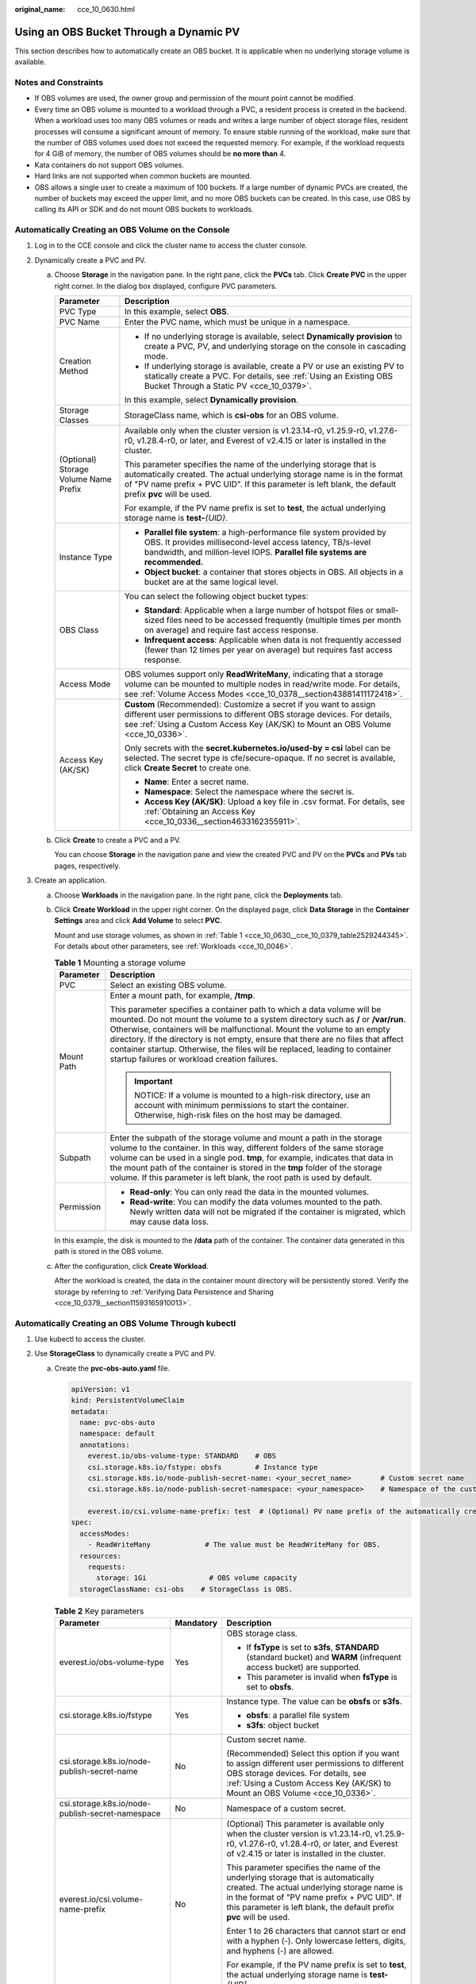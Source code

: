 :original_name: cce_10_0630.html

.. _cce_10_0630:

Using an OBS Bucket Through a Dynamic PV
========================================

This section describes how to automatically create an OBS bucket. It is applicable when no underlying storage volume is available.

Notes and Constraints
---------------------

-  If OBS volumes are used, the owner group and permission of the mount point cannot be modified.
-  Every time an OBS volume is mounted to a workload through a PVC, a resident process is created in the backend. When a workload uses too many OBS volumes or reads and writes a large number of object storage files, resident processes will consume a significant amount of memory. To ensure stable running of the workload, make sure that the number of OBS volumes used does not exceed the requested memory. For example, if the workload requests for 4 GiB of memory, the number of OBS volumes should be **no more than** 4.
-  Kata containers do not support OBS volumes.
-  Hard links are not supported when common buckets are mounted.

-  OBS allows a single user to create a maximum of 100 buckets. If a large number of dynamic PVCs are created, the number of buckets may exceed the upper limit, and no more OBS buckets can be created. In this case, use OBS by calling its API or SDK and do not mount OBS buckets to workloads.

Automatically Creating an OBS Volume on the Console
---------------------------------------------------

#. Log in to the CCE console and click the cluster name to access the cluster console.
#. Dynamically create a PVC and PV.

   a. Choose **Storage** in the navigation pane. In the right pane, click the **PVCs** tab. Click **Create PVC** in the upper right corner. In the dialog box displayed, configure PVC parameters.

      +---------------------------------------+---------------------------------------------------------------------------------------------------------------------------------------------------------------------------------------------------------------------------------------------------------+
      | Parameter                             | Description                                                                                                                                                                                                                                             |
      +=======================================+=========================================================================================================================================================================================================================================================+
      | PVC Type                              | In this example, select **OBS**.                                                                                                                                                                                                                        |
      +---------------------------------------+---------------------------------------------------------------------------------------------------------------------------------------------------------------------------------------------------------------------------------------------------------+
      | PVC Name                              | Enter the PVC name, which must be unique in a namespace.                                                                                                                                                                                                |
      +---------------------------------------+---------------------------------------------------------------------------------------------------------------------------------------------------------------------------------------------------------------------------------------------------------+
      | Creation Method                       | -  If no underlying storage is available, select **Dynamically provision** to create a PVC, PV, and underlying storage on the console in cascading mode.                                                                                                |
      |                                       | -  If underlying storage is available, create a PV or use an existing PV to statically create a PVC. For details, see :ref:`Using an Existing OBS Bucket Through a Static PV <cce_10_0379>`.                                                            |
      |                                       |                                                                                                                                                                                                                                                         |
      |                                       | In this example, select **Dynamically provision**.                                                                                                                                                                                                      |
      +---------------------------------------+---------------------------------------------------------------------------------------------------------------------------------------------------------------------------------------------------------------------------------------------------------+
      | Storage Classes                       | StorageClass name, which is **csi-obs** for an OBS volume.                                                                                                                                                                                              |
      +---------------------------------------+---------------------------------------------------------------------------------------------------------------------------------------------------------------------------------------------------------------------------------------------------------+
      | (Optional) Storage Volume Name Prefix | Available only when the cluster version is v1.23.14-r0, v1.25.9-r0, v1.27.6-r0, v1.28.4-r0, or later, and Everest of v2.4.15 or later is installed in the cluster.                                                                                      |
      |                                       |                                                                                                                                                                                                                                                         |
      |                                       | This parameter specifies the name of the underlying storage that is automatically created. The actual underlying storage name is in the format of "PV name prefix + PVC UID". If this parameter is left blank, the default prefix **pvc** will be used. |
      |                                       |                                                                                                                                                                                                                                                         |
      |                                       | For example, if the PV name prefix is set to **test**, the actual underlying storage name is **test-**\ *{UID}*.                                                                                                                                        |
      +---------------------------------------+---------------------------------------------------------------------------------------------------------------------------------------------------------------------------------------------------------------------------------------------------------+
      | Instance Type                         | -  **Parallel file system**: a high-performance file system provided by OBS. It provides millisecond-level access latency, TB/s-level bandwidth, and million-level IOPS. **Parallel file systems are recommended.**                                     |
      |                                       | -  **Object bucket**: a container that stores objects in OBS. All objects in a bucket are at the same logical level.                                                                                                                                    |
      +---------------------------------------+---------------------------------------------------------------------------------------------------------------------------------------------------------------------------------------------------------------------------------------------------------+
      | OBS Class                             | You can select the following object bucket types:                                                                                                                                                                                                       |
      |                                       |                                                                                                                                                                                                                                                         |
      |                                       | -  **Standard**: Applicable when a large number of hotspot files or small-sized files need to be accessed frequently (multiple times per month on average) and require fast access response.                                                            |
      |                                       | -  **Infrequent access**: Applicable when data is not frequently accessed (fewer than 12 times per year on average) but requires fast access response.                                                                                                  |
      +---------------------------------------+---------------------------------------------------------------------------------------------------------------------------------------------------------------------------------------------------------------------------------------------------------+
      | Access Mode                           | OBS volumes support only **ReadWriteMany**, indicating that a storage volume can be mounted to multiple nodes in read/write mode. For details, see :ref:`Volume Access Modes <cce_10_0378__section43881411172418>`.                                     |
      +---------------------------------------+---------------------------------------------------------------------------------------------------------------------------------------------------------------------------------------------------------------------------------------------------------+
      | Access Key (AK/SK)                    | **Custom** (Recommended): Customize a secret if you want to assign different user permissions to different OBS storage devices. For details, see :ref:`Using a Custom Access Key (AK/SK) to Mount an OBS Volume <cce_10_0336>`.                         |
      |                                       |                                                                                                                                                                                                                                                         |
      |                                       | Only secrets with the **secret.kubernetes.io/used-by = csi** label can be selected. The secret type is cfe/secure-opaque. If no secret is available, click **Create Secret** to create one.                                                             |
      |                                       |                                                                                                                                                                                                                                                         |
      |                                       | -  **Name**: Enter a secret name.                                                                                                                                                                                                                       |
      |                                       | -  **Namespace**: Select the namespace where the secret is.                                                                                                                                                                                             |
      |                                       | -  **Access Key (AK/SK)**: Upload a key file in .csv format. For details, see :ref:`Obtaining an Access Key <cce_10_0336__section4633162355911>`.                                                                                                       |
      +---------------------------------------+---------------------------------------------------------------------------------------------------------------------------------------------------------------------------------------------------------------------------------------------------------+

   b. Click **Create** to create a PVC and a PV.

      You can choose **Storage** in the navigation pane and view the created PVC and PV on the **PVCs** and **PVs** tab pages, respectively.

#. Create an application.

   a. Choose **Workloads** in the navigation pane. In the right pane, click the **Deployments** tab.

   b. Click **Create Workload** in the upper right corner. On the displayed page, click **Data Storage** in the **Container Settings** area and click **Add Volume** to select **PVC**.

      Mount and use storage volumes, as shown in :ref:`Table 1 <cce_10_0630__cce_10_0379_table2529244345>`. For details about other parameters, see :ref:`Workloads <cce_10_0046>`.

      .. _cce_10_0630__cce_10_0379_table2529244345:

      .. table:: **Table 1** Mounting a storage volume

         +-----------------------------------+--------------------------------------------------------------------------------------------------------------------------------------------------------------------------------------------------------------------------------------------------------------------------------------------------------------------------------------------------------------------------------------------------------------------------------------------------------------+
         | Parameter                         | Description                                                                                                                                                                                                                                                                                                                                                                                                                                                  |
         +===================================+==============================================================================================================================================================================================================================================================================================================================================================================================================================================================+
         | PVC                               | Select an existing OBS volume.                                                                                                                                                                                                                                                                                                                                                                                                                               |
         +-----------------------------------+--------------------------------------------------------------------------------------------------------------------------------------------------------------------------------------------------------------------------------------------------------------------------------------------------------------------------------------------------------------------------------------------------------------------------------------------------------------+
         | Mount Path                        | Enter a mount path, for example, **/tmp**.                                                                                                                                                                                                                                                                                                                                                                                                                   |
         |                                   |                                                                                                                                                                                                                                                                                                                                                                                                                                                              |
         |                                   | This parameter specifies a container path to which a data volume will be mounted. Do not mount the volume to a system directory such as **/** or **/var/run**. Otherwise, containers will be malfunctional. Mount the volume to an empty directory. If the directory is not empty, ensure that there are no files that affect container startup. Otherwise, the files will be replaced, leading to container startup failures or workload creation failures. |
         |                                   |                                                                                                                                                                                                                                                                                                                                                                                                                                                              |
         |                                   | .. important::                                                                                                                                                                                                                                                                                                                                                                                                                                               |
         |                                   |                                                                                                                                                                                                                                                                                                                                                                                                                                                              |
         |                                   |    NOTICE:                                                                                                                                                                                                                                                                                                                                                                                                                                                   |
         |                                   |    If a volume is mounted to a high-risk directory, use an account with minimum permissions to start the container. Otherwise, high-risk files on the host may be damaged.                                                                                                                                                                                                                                                                                   |
         +-----------------------------------+--------------------------------------------------------------------------------------------------------------------------------------------------------------------------------------------------------------------------------------------------------------------------------------------------------------------------------------------------------------------------------------------------------------------------------------------------------------+
         | Subpath                           | Enter the subpath of the storage volume and mount a path in the storage volume to the container. In this way, different folders of the same storage volume can be used in a single pod. **tmp**, for example, indicates that data in the mount path of the container is stored in the **tmp** folder of the storage volume. If this parameter is left blank, the root path is used by default.                                                               |
         +-----------------------------------+--------------------------------------------------------------------------------------------------------------------------------------------------------------------------------------------------------------------------------------------------------------------------------------------------------------------------------------------------------------------------------------------------------------------------------------------------------------+
         | Permission                        | -  **Read-only**: You can only read the data in the mounted volumes.                                                                                                                                                                                                                                                                                                                                                                                         |
         |                                   | -  **Read-write**: You can modify the data volumes mounted to the path. Newly written data will not be migrated if the container is migrated, which may cause data loss.                                                                                                                                                                                                                                                                                     |
         +-----------------------------------+--------------------------------------------------------------------------------------------------------------------------------------------------------------------------------------------------------------------------------------------------------------------------------------------------------------------------------------------------------------------------------------------------------------------------------------------------------------+

      In this example, the disk is mounted to the **/data** path of the container. The container data generated in this path is stored in the OBS volume.

   c. After the configuration, click **Create Workload**.

      After the workload is created, the data in the container mount directory will be persistently stored. Verify the storage by referring to :ref:`Verifying Data Persistence and Sharing <cce_10_0379__section11593165910013>`.

Automatically Creating an OBS Volume Through kubectl
----------------------------------------------------

#. Use kubectl to access the cluster.
#. Use **StorageClass** to dynamically create a PVC and PV.

   a. Create the **pvc-obs-auto.yaml** file.

      .. code-block::

         apiVersion: v1
         kind: PersistentVolumeClaim
         metadata:
           name: pvc-obs-auto
           namespace: default
           annotations:
             everest.io/obs-volume-type: STANDARD    # OBS
             csi.storage.k8s.io/fstype: obsfs        # Instance type
             csi.storage.k8s.io/node-publish-secret-name: <your_secret_name>       # Custom secret name
             csi.storage.k8s.io/node-publish-secret-namespace: <your_namespace>    # Namespace of the custom secret

             everest.io/csi.volume-name-prefix: test  # (Optional) PV name prefix of the automatically created underlying storage
         spec:
           accessModes:
             - ReadWriteMany             # The value must be ReadWriteMany for OBS.
           resources:
             requests:
               storage: 1Gi               # OBS volume capacity
           storageClassName: csi-obs    # StorageClass is OBS.

      .. table:: **Table 2** Key parameters

         +--------------------------------------------------+-----------------------+---------------------------------------------------------------------------------------------------------------------------------------------------------------------------------------------------------------------------------------------------------+
         | Parameter                                        | Mandatory             | Description                                                                                                                                                                                                                                             |
         +==================================================+=======================+=========================================================================================================================================================================================================================================================+
         | everest.io/obs-volume-type                       | Yes                   | OBS storage class.                                                                                                                                                                                                                                      |
         |                                                  |                       |                                                                                                                                                                                                                                                         |
         |                                                  |                       | -  If **fsType** is set to **s3fs**, **STANDARD** (standard bucket) and **WARM** (infrequent access bucket) are supported.                                                                                                                              |
         |                                                  |                       | -  This parameter is invalid when **fsType** is set to **obsfs**.                                                                                                                                                                                       |
         +--------------------------------------------------+-----------------------+---------------------------------------------------------------------------------------------------------------------------------------------------------------------------------------------------------------------------------------------------------+
         | csi.storage.k8s.io/fstype                        | Yes                   | Instance type. The value can be **obsfs** or **s3fs**.                                                                                                                                                                                                  |
         |                                                  |                       |                                                                                                                                                                                                                                                         |
         |                                                  |                       | -  **obsfs**: a parallel file system                                                                                                                                                                                                                    |
         |                                                  |                       | -  **s3fs**: object bucket                                                                                                                                                                                                                              |
         +--------------------------------------------------+-----------------------+---------------------------------------------------------------------------------------------------------------------------------------------------------------------------------------------------------------------------------------------------------+
         | csi.storage.k8s.io/node-publish-secret-name      | No                    | Custom secret name.                                                                                                                                                                                                                                     |
         |                                                  |                       |                                                                                                                                                                                                                                                         |
         |                                                  |                       | (Recommended) Select this option if you want to assign different user permissions to different OBS storage devices. For details, see :ref:`Using a Custom Access Key (AK/SK) to Mount an OBS Volume <cce_10_0336>`.                                     |
         +--------------------------------------------------+-----------------------+---------------------------------------------------------------------------------------------------------------------------------------------------------------------------------------------------------------------------------------------------------+
         | csi.storage.k8s.io/node-publish-secret-namespace | No                    | Namespace of a custom secret.                                                                                                                                                                                                                           |
         +--------------------------------------------------+-----------------------+---------------------------------------------------------------------------------------------------------------------------------------------------------------------------------------------------------------------------------------------------------+
         | everest.io/csi.volume-name-prefix                | No                    | (Optional) This parameter is available only when the cluster version is v1.23.14-r0, v1.25.9-r0, v1.27.6-r0, v1.28.4-r0, or later, and Everest of v2.4.15 or later is installed in the cluster.                                                         |
         |                                                  |                       |                                                                                                                                                                                                                                                         |
         |                                                  |                       | This parameter specifies the name of the underlying storage that is automatically created. The actual underlying storage name is in the format of "PV name prefix + PVC UID". If this parameter is left blank, the default prefix **pvc** will be used. |
         |                                                  |                       |                                                                                                                                                                                                                                                         |
         |                                                  |                       | Enter 1 to 26 characters that cannot start or end with a hyphen (-). Only lowercase letters, digits, and hyphens (-) are allowed.                                                                                                                       |
         |                                                  |                       |                                                                                                                                                                                                                                                         |
         |                                                  |                       | For example, if the PV name prefix is set to **test**, the actual underlying storage name is **test-**\ *{UID}*.                                                                                                                                        |
         +--------------------------------------------------+-----------------------+---------------------------------------------------------------------------------------------------------------------------------------------------------------------------------------------------------------------------------------------------------+
         | storage                                          | Yes                   | Requested capacity in the PVC, in Gi.                                                                                                                                                                                                                   |
         |                                                  |                       |                                                                                                                                                                                                                                                         |
         |                                                  |                       | For OBS, this field is used only for verification (cannot be empty or 0). Its value is fixed at **1**, and any value you set does not take effect for OBS.                                                                                              |
         +--------------------------------------------------+-----------------------+---------------------------------------------------------------------------------------------------------------------------------------------------------------------------------------------------------------------------------------------------------+
         | storageClassName                                 | Yes                   | StorageClass name, which is **csi-obs** for an OBS volume.                                                                                                                                                                                              |
         +--------------------------------------------------+-----------------------+---------------------------------------------------------------------------------------------------------------------------------------------------------------------------------------------------------------------------------------------------------+

   b. Run the following command to create a PVC:

      .. code-block::

         kubectl apply -f pvc-obs-auto.yaml

#. Create an application.

   a. Create a file named **web-demo.yaml**. In this example, the OBS volume is mounted to the **/data** path.

      .. code-block::

         apiVersion: apps/v1
         kind: Deployment
         metadata:
           name: web-demo
           namespace: default
         spec:
           replicas: 2
           selector:
             matchLabels:
               app: web-demo
           template:
             metadata:
               labels:
                 app: web-demo
             spec:
               containers:
               - name: container-1
                 image: nginx:latest
                 volumeMounts:
                 - name: pvc-obs-volume    # Volume name, which must be the same as the volume name in the volumes field
                   mountPath: /data  # Location where the storage volume is mounted
               imagePullSecrets:
                 - name: default-secret
               volumes:
                 - name: pvc-obs-volume    # Volume name, which can be customized
                   persistentVolumeClaim:
                     claimName: pvc-obs-auto    # Name of the created PVC

   b. Run the following command to create a workload to which the OBS volume is mounted:

      .. code-block::

         kubectl apply -f web-demo.yaml

      After the workload is created, you can try :ref:`Verifying Data Persistence and Sharing <cce_10_0630__section11593165910013>`.

.. _cce_10_0630__section11593165910013:

Verifying Data Persistence and Sharing
--------------------------------------

#. View the deployed application and files.

   a. Run the following command to view the created pod:

      .. code-block::

         kubectl get pod | grep web-demo

      Expected output:

      .. code-block::

         web-demo-846b489584-mjhm9   1/1     Running   0             46s
         web-demo-846b489584-wvv5s   1/1     Running   0             46s

   b. Run the following commands in sequence to view the files in the **/data** path of the pods:

      .. code-block::

         kubectl exec web-demo-846b489584-mjhm9 -- ls /data
         kubectl exec web-demo-846b489584-wvv5s -- ls /data

      If no result is returned for both pods, no file exists in the **/data** path.

#. Run the following command to create a file named **static** in the **/data** path:

   .. code-block::

      kubectl exec web-demo-846b489584-mjhm9 --  touch /data/static

#. Run the following command to check the files in the **/data** path:

   .. code-block::

      kubectl exec web-demo-846b489584-mjhm9 -- ls /data

   Expected output:

   .. code-block::

      static

#. **Verify data persistence.**

   a. Run the following command to delete the pod named **web-demo-846b489584-mjhm9**:

      .. code-block::

         kubectl delete pod web-demo-846b489584-mjhm9

      Expected output:

      .. code-block::

         pod "web-demo-846b489584-mjhm9" deleted

      After the deletion, the Deployment controller automatically creates a replica.

   b. Run the following command to view the created pod:

      .. code-block::

         kubectl get pod | grep web-demo

      The expected output is as follows, in which **web-demo-846b489584-d4d4j** is the newly created pod:

      .. code-block::

         web-demo-846b489584-d4d4j   1/1     Running   0             110s
         web-demo-846b489584-wvv5s    1/1     Running   0             7m50s

   c. Run the following command to check whether the files in the **/data** path of the new pod have been modified:

      .. code-block::

         kubectl exec web-demo-846b489584-d4d4j -- ls /data

      Expected output:

      .. code-block::

         static

      The **static** file is retained, indicating that the data in the file system can be stored persistently.

#. **Verify data sharing.**

   a. Run the following command to view the created pod:

      .. code-block::

         kubectl get pod | grep web-demo

      Expected output:

      .. code-block::

         web-demo-846b489584-d4d4j   1/1     Running   0             7m
         web-demo-846b489584-wvv5s   1/1     Running   0             13m

   b. Run the following command to create a file named **share** in the **/data** path of either pod: In this example, select the pod named **web-demo-846b489584-d4d4j**.

      .. code-block::

         kubectl exec web-demo-846b489584-d4d4j --  touch /data/share

      Check the files in the **/data** path of the pod.

      .. code-block::

         kubectl exec web-demo-846b489584-d4d4j -- ls /data

      Expected output:

      .. code-block::

         share
         static

   c. Check whether the **share** file exists in the **/data** path of another pod (**web-demo-846b489584-wvv5s**) as well to verify data sharing.

      .. code-block::

         kubectl exec web-demo-846b489584-wvv5s -- ls /data

      Expected output:

      .. code-block::

         share
         static

      After you create a file in the **/data** path of a pod, if the file is also created in the **/data** path of the other pod, the two pods share the same volume.

Related Operations
------------------

You can also perform the operations listed in :ref:`Table 3 <cce_10_0630__table1619535674020>`.

.. _cce_10_0630__table1619535674020:

.. table:: **Table 3** Related operations

   +------------------------+--------------------------------------------------------------------------------------------------------------------------------------------+-----------------------------------------------------------------------------------------------------------------------------------------------------------------------------------------+
   | Operation              | Description                                                                                                                                | Procedure                                                                                                                                                                               |
   +========================+============================================================================================================================================+=========================================================================================================================================================================================+
   | Updating an access key | Update the access key of object storage on the CCE console.                                                                                | #. Choose **Storage** in the navigation pane. In the right pane, click the **PVCs** tab. Click **More** in the **Operation** column of the target PVC and select **Update Access Key**. |
   |                        |                                                                                                                                            | #. Upload a key file in .csv format. For details, see :ref:`Obtaining an Access Key <cce_10_0336__section4633162355911>`. Click **OK**.                                                 |
   |                        |                                                                                                                                            |                                                                                                                                                                                         |
   |                        |                                                                                                                                            |    .. note::                                                                                                                                                                            |
   |                        |                                                                                                                                            |                                                                                                                                                                                         |
   |                        |                                                                                                                                            |       After a global access key is updated, all pods mounted with the object storage that uses this access key can be accessed only after being restarted.                              |
   +------------------------+--------------------------------------------------------------------------------------------------------------------------------------------+-----------------------------------------------------------------------------------------------------------------------------------------------------------------------------------------+
   | Viewing events         | View event names, event types, number of occurrences, Kubernetes events, first occurrence time, and last occurrence time of the PVC or PV. | #. Choose **Storage** in the navigation pane. In the right pane, click the **PVCs** or **PVs** tab.                                                                                     |
   |                        |                                                                                                                                            | #. Click **View Events** in the **Operation** column of the target PVC or PV to view events generated within one hour (events are retained for one hour).                               |
   +------------------------+--------------------------------------------------------------------------------------------------------------------------------------------+-----------------------------------------------------------------------------------------------------------------------------------------------------------------------------------------+
   | Viewing a YAML file    | View, copy, or download the YAML file of a PVC or PV.                                                                                      | #. Choose **Storage** in the navigation pane. In the right pane, click the **PVCs** or **PVs** tab.                                                                                     |
   |                        |                                                                                                                                            | #. Click **View YAML** in the **Operation** column of the target PVC or PV to view or download the YAML.                                                                                |
   +------------------------+--------------------------------------------------------------------------------------------------------------------------------------------+-----------------------------------------------------------------------------------------------------------------------------------------------------------------------------------------+
